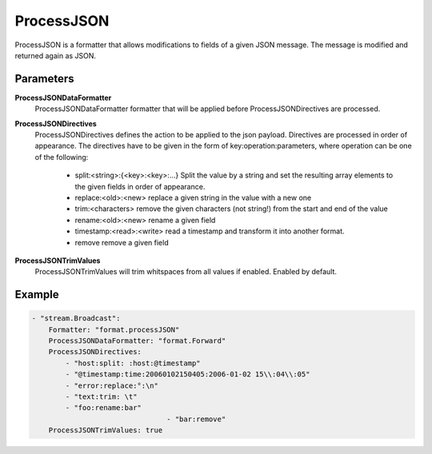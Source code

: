 ProcessJSON
===========

ProcessJSON is a formatter that allows modifications to fields of a given JSON message.
The message is modified and returned again as JSON.


Parameters
----------

**ProcessJSONDataFormatter**
  ProcessJSONDataFormatter formatter that will be applied before ProcessJSONDirectives are processed.

**ProcessJSONDirectives**
  ProcessJSONDirectives defines the action to be applied to the json payload.
  Directives are processed in order of appearance.
  The directives have to be given in the form of key:operation:parameters, where operation can be one of the following: 
   * split:<string>:{<key>:<key>:...} Split the value by a string and set the resulting array elements to the given fields in order of appearance.
   * replace:<old>:<new> replace a given string in the value with a new one 
   * trim:<characters> remove the given characters (not string!) from the start and end of the value 
   * rename:<old>:<new> rename a given field 
   * timestamp:<read>:<write> read a timestamp and transform it into another format.
   * remove remove a given field
	
**ProcessJSONTrimValues**
  ProcessJSONTrimValues will trim whitspaces from all values if enabled.
  Enabled by default.

Example
-------

.. code-block:: yaml

	- "stream.Broadcast":
	    Formatter: "format.processJSON"
	    ProcessJSONDataFormatter: "format.Forward"
	    ProcessJSONDirectives:
	        - "host:split: :host:@timestamp"
	        - "@timestamp:time:20060102150405:2006-01-02 15\\:04\\:05"
	        - "error:replace:°:\n"
	        - "text:trim: \t"
	        - "foo:rename:bar"
					- "bar:remove"
	    ProcessJSONTrimValues: true
